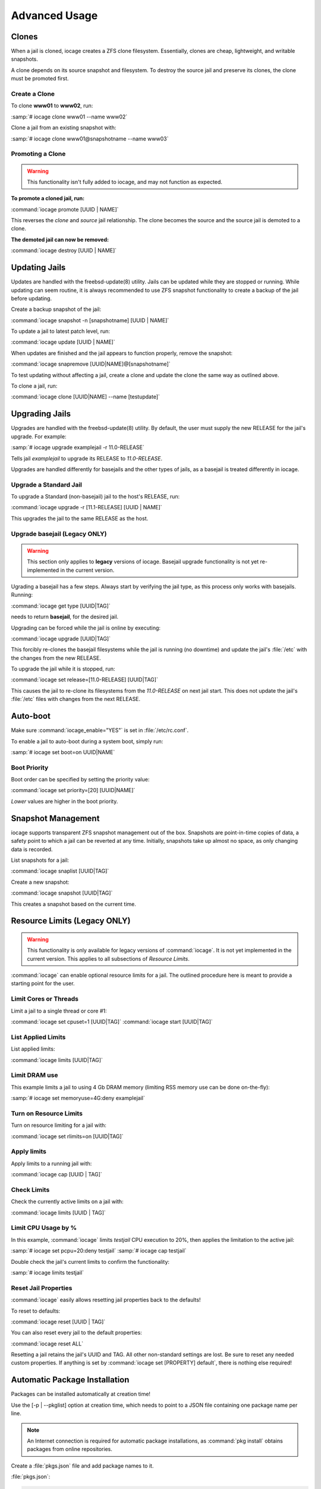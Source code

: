 .. index:: Advance Usage
.. _Advanced Usage:

Advanced Usage
==============

.. index:: Clones
.. _Clones:

Clones
------

When a jail is cloned, iocage creates a ZFS clone filesystem.
Essentially, clones are cheap, lightweight, and writable snapshots.

A clone depends on its source snapshot and filesystem. To destroy the
source jail and preserve its clones, the clone must be promoted first.

.. index:: Create clones
.. _Create a Clone:

Create a Clone
++++++++++++++

To clone **www01** to **www02**, run:

:samp:`# iocage clone www01 --name www02`

Clone a jail from an existing snapshot with:

:samp:`# iocage clone www01@snapshotname --name www03`

.. index:: Promote a Clone
.. _Promoting a Clone:

Promoting a Clone
+++++++++++++++++

.. warning:: This functionality isn't fully added to iocage, and may not
   function as expected.

**To promote a cloned jail, run:**

:command:`iocage promote [UUID | NAME]`

This reverses the *clone* and *source* jail relationship. The clone
becomes the source and the source jail is demoted to a clone.

**The demoted jail can now be removed:**

:command:`iocage destroy [UUID | NAME]`

.. index:: Updating Jails
.. _Updating Jails:

Updating Jails
--------------

Updates are handled with the freebsd-update(8) utility. Jails can be
updated while they are stopped or running. While updating can seem
routine, it is always recommended to use ZFS snapshot functionality to
create a backup of the jail before updating.

Create a backup snapshot of the jail:

:command:`iocage snapshot -n [snapshotname] [UUID | NAME]`

To update a jail to latest patch level, run:

:command:`iocage update [UUID | NAME]`

When updates are finished and the jail appears to function properly,
remove the snapshot:

:command:`iocage snapremove [UUID|NAME]@[snapshotname]`

To test updating without affecting a jail, create a clone and update the
clone the same way as outlined above.

To clone a jail, run:

:command:`iocage clone [UUID|NAME] --name [testupdate]`

.. index:: Upgrade Jails
.. _Upgrading Jails:

Upgrading Jails
---------------

Upgrades are handled with the freebsd-update(8) utility. By default, the
user must supply the new RELEASE for the jail's upgrade. For example:

:samp:`# iocage upgrade examplejail -r 11.0-RELEASE`

Tells jail *examplejail* to upgrade its RELEASE to *11.0-RELEASE*.

Upgrades are handled differently for basejails and the other types of
jails, as a basejail is treated differently in iocage.

.. index:: Upgrade Standard Jail
.. _Upgrade Standard Jail:

Upgrade a Standard Jail
+++++++++++++++++++++++

To upgrade a Standard (non-basejail) jail to the host's RELEASE, run:

:command:`iocage upgrade -r [11.1-RELEASE] [UUID | NAME]`

This upgrades the jail to the same RELEASE as the host.

.. index:: Upgrade Basejail (Legacy)
.. _Upgrade Basejail:

Upgrade basejail (Legacy ONLY)
++++++++++++++++++++++++++++++

.. warning:: This section only applies to **legacy** versions of iocage.
   Basejail upgrade functionality is not yet re-implemented in the
   current version.

Ugrading a basejail has a few steps. Always start by verifying the jail
type, as this process only works with basejails. Running:

:command:`iocage get type [UUID|TAG]`

needs to return **basejail**, for the desired jail.

Upgrading can be forced while the jail is online by executing:

:command:`iocage upgrade [UUID|TAG]`

This forcibly re-clones the basejail filesystems while the jail is
running (no downtime) and update the jail's :file:`/etc` with the
changes from the new RELEASE.

To upgrade the jail while it is stopped, run:

:command:`iocage set release=[11.0-RELEASE] [UUID|TAG]`

This causes the jail to re-clone its filesystems from the *11.0-RELEASE*
on next jail start. This does not update the jail's :file:`/etc` files
with changes from the next RELEASE.

.. index:: Auto-Boot
.. _AutoBoot:

Auto-boot
---------

Make sure :command:`iocage_enable="YES"` is set in :file:`/etc/rc.conf`.

To enable a jail to auto-boot during a system boot, simply run:

:samp:`# iocage set boot=on UUID|NAME`

.. index:: Boot Priority
.. _Boot Priority:

Boot Priority
+++++++++++++

Boot order can be specified by setting the priority value:

:command:`iocage set priority=[20] [UUID|NAME]`

*Lower* values are higher in the boot priority.

.. index:: Snapshot Management
.. _Snapshot Management:

Snapshot Management
-------------------

iocage supports transparent ZFS snapshot management out of the box.
Snapshots are point-in-time copies of data, a safety point to which a
jail can be reverted at any time. Initially, snapshots take up almost no
space, as only changing data is recorded.

List snapshots for a jail:

:command:`iocage snaplist [UUID|TAG]`

Create a new snapshot:

:command:`iocage snapshot [UUID|TAG]`

This creates a snapshot based on the current time.

.. index:: Resource Limits
.. _Resource Limits:

Resource Limits (Legacy ONLY)
-----------------------------

.. warning:: This functionality is only available for legacy versions of
   :command:`iocage`. It is not yet implemented in the current version.
   This applies to all subsections of *Resource Limits*.

:command:`iocage` can enable optional resource limits for a jail. The
outlined procedure here is meant to provide a starting point for the
user.

.. index:: Limit Cores or Threads
.. _Limit Cores or Threads:

Limit Cores or Threads
++++++++++++++++++++++

Limit a jail to a single thread or core #1:

:command:`iocage set cpuset=1 [UUID|TAG]`
:command:`iocage start [UUID|TAG]`

.. index:: List Applied Rules
.. _List Applied Rules:

List Applied Limits
+++++++++++++++++++

List applied limits:

:command:`iocage limits [UUID|TAG]`

.. index:: Limit DRAM Usage
.. _Limit DRAM Usage:

Limit DRAM use
++++++++++++++

This example limits a jail to using 4 Gb DRAM memory (limiting RSS
memory use can be done on-the-fly):

:samp:`# iocage set memoryuse=4G:deny examplejail`

.. index:: Turn on Resource Limits
.. _Turn on Resource Limits:

Turn on Resource Limits
+++++++++++++++++++++++

Turn on resource limiting for a jail with:

:command:`iocage set rlimits=on [UUID|TAG]`

.. index:: Apply Limits
.. _Apply Limits:

Apply limits
++++++++++++

Apply limits to a running jail with:

:command:`iocage cap [UUID | TAG]`

.. index:: Check Limits
.. _Check Limits:

Check Limits
++++++++++++

Check the currently active limits on a jail with:

:command:`iocage limits [UUID | TAG]`

.. index:: Limit CPU Usage by Percentage
.. _Limit CPU Usage by Percentage:

Limit CPU Usage by %
++++++++++++++++++++

In this example, :command:`iocage` limits *testjail* CPU execution to
20%, then applies the limitation to the active jail:

:samp:`# iocage set pcpu=20:deny testjail`
:samp:`# iocage cap testjail`

Double check the jail's current limits to confirm the functionality:

:samp:`# iocage limits testjail`

.. index:: Reset Jail Properties
.. _Reset Jail Properties:

Reset Jail Properties
+++++++++++++++++++++

:command:`iocage` easily allows resetting jail properties back to the
defaults!

To reset to defaults:

:command:`iocage reset [UUID | TAG]`

You can also reset every jail to the default properties:

:command:`iocage reset ALL`

Resetting a jail retains the jail's UUID and TAG. All other non-standard
settings are lost. Be sure to reset any needed custom properties. If
anything is set by :command:`iocage set [PROPERTY] default`, there is
nothing else required!

.. index:: Automatic Package Installation
.. _Automatic Package Installation:

Automatic Package Installation
------------------------------

Packages can be installed automatically at creation time!

Use the [-p | --pkglist] option at creation time, which needs to point
to a JSON file containing one package name per line.

.. note:: An Internet connection is required for automatic package
   installations, as :command:`pkg install` obtains packages from online
   repositories.

Create a :file:`pkgs.json` file and add package names to it.

:file:`pkgs.json`:

.. code-block:: none

   nginx
   tmux

Now, create a jail and supply :file:`pkgs.json`:

:command:`iocage create -r [RELEASE] -p [path-to/pkgs.json] -n [NAME]`

This installs **nginx** and **tmux** in the newly created jail.
